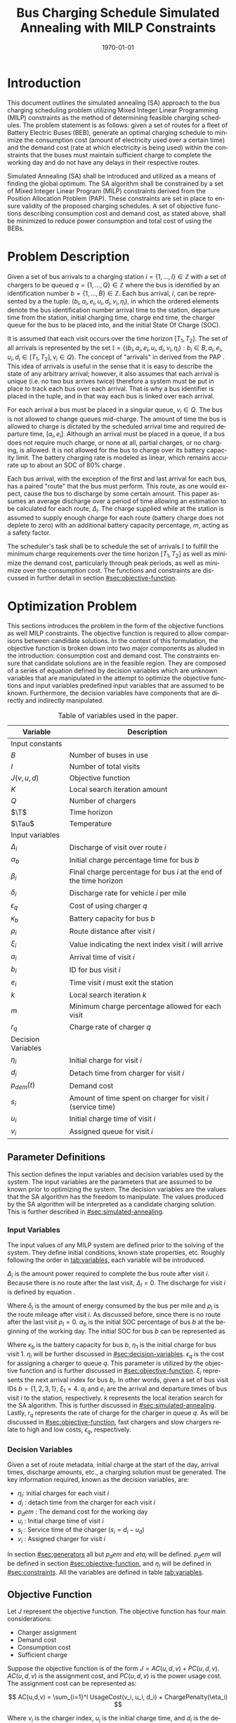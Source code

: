 #+TITLE: Bus Charging Schedule Simulated Annealing with MILP Constraints
#+DATE: \today
#+EMAIL: A01704744@usu.edu
#+LANGUAGE: en

# Document options
#+OPTIONS: tex:t

# LaTex Configuration
#+LATEX_CLASS: article

#+latex_header: \usepackage{lipsum}                         % Dummy filler text
#+latex_header: \usepackage{amsfonts}                       % Cool math fonts
#+latex_header: \setlength\parindent{0pt}                   % No indent for paragraphs

#+latex_header: \newcommand{\T}{\mathcal{T}}                % To make it clear the difference
#+latex_header: \newcommand{\Tau}{T}                        % between Tau and T

# * Abstract
# #+begin_export latex
# \begin{abstract}
# \lipsum[1-2]
# \end{abstract}
# #+end_export

#+begin_export latex
\parskip 3mm                                % Set the vetical space between paragraphs
\let\ref\autoref                            % Redifine `\ref` as `\autoref` because lazy
#+end_export

* Introduction
This document outlines the simulated annealing (SA) approach to the bus charging scheduling problem utilizing Mixed
Integer Linear Programming (MILP) constraints as the method of determining feasible charging schedules. The problem
statement is as follows: given a set of routes for a fleet of Battery Electric Buses (BEB), generate an optimal charging
schedule to minimize the consumption cost (amount of electricity used over a certain time) and the demand cost (rate at
which electricity is being used) within the constraints that the buses must maintain sufficient charge to complete the working
day and do not have any delays in their respective routes.

Simulated Annealing (SA) shall be introduced and utilized as a means of finding the global optimum. The SA algorithm
shall be constrained by a set of Mixed Integer Linear Program (MILP) constraints derived from the Position Allocation
Problem (PAP). These constraints are set in place to ensure validity of the proposed charging schedules. A set of
objective functions describing consumption cost and demand cost, as stated above, shall be minimized to reduce power
consumption and total cost of using the BEBs.

* Problem Description
Given a set of bus arrivals to a charging station $i = \{1,...,I\} \in \mathbb{Z}$ with a set of chargers to be queued $q
= \{1,...,Q\} \in \mathbb{Z}$ where the bus is identified by an identification number $b = \{1,...,B\} \in \mathbb{Z}$. Each
bus arrival, $i$, can be represented by a the tuple: $(b_i, a_i, e_i, u_i, d_i, v_i, \eta_i)$, in which the ordered elements denote
the bus identification number arrival time to the station, departure time from the station, initial charging time,
charge end time, the charger queue for the bus to be placed into, and the initial State Of Charge (SOC).

It is assumed that each visit occurs over the time horizon $[T_1, T_2]$. The set of all arrivals is represented by the set
$\mathbb{I} = \{ (b_i, a_i, e_i, u_i, d_i, v_i, \eta_i): b_i \in B, a_i, e_i, u_i, d_i \in [T_1, T_2], v_i \in Q\}$. The concept of
"arrivals" in derived from the PAP \cite{Qarebagh2019}. This idea of arrivals is useful in the sense that it is easy to describe the state of
any arbitrary arrival; however, it also assumes that each arrival is unique (i.e. no two bus arrives twice) therefore a
system must be put in place to track each bus over each arrival. That is why a bus identifier is placed in the tuple,
and in that way each bus is linked over each arrival.

For each arrival a bus must be placed in a singular queue, $v_i \in Q$. The bus is not allowed to change queues
mid-charge. The amount of time the bus is allowed to charge is dictated by the scheduled arrival time and required
departure time, $[a_i, e_i]$. Although an arrival must be placed in a queue, if a bus does not require much charge, or none
at all, partial charges, or no charging, is allowed. It is not allowed for the bus to charge over its battery capacity
limit. The battery charging rate is modeled as linear, which remains accurate up to about an SOC of 80% charge \cite{Li2016}.

Each bus arrival, with the exception of the first and last arrival for each bus, has a paired "route" that the bus must
perform. This route, as one would expect, cause the bus to discharge by some certain amount. This paper assumes an
average discharge over a period of time allowing an estimation to be calculated for each route, $\Delta_i$. The charge
supplied while at the station is assumed to supply enough charge for each route (battery charge does not deplete to
zero) with an additional battery capacity percentage, $m$, acting as a safety factor.

The scheduler's task shall be to schedule the set of arrivals $\mathbb{I}$ to fulfill the minimum charge requirements
over the time horizon $[T_1, T_2]$ as well as minimize the demand cost, particularly through peak periods, as well as
minimize over the consumption cost. The functions and constraints are discussed in further detail in section [[#sec:objective-function]].

* Optimization Problem
:PROPERTIES:
:CUSTOM_ID: optimization-problem
:END:
This sections introduces the problem in the form of the objective functions as well MILP constraints. The objective
function is required to allow comparisons between candidate solutions. In the context of this formulation, the objective
function is broken down into two major components as alluded in the introduction: consumption cost and demand cost. The
constraints ensure that candidate solutions are in the feasible region. They are composed of a series of equation
defined by decision variables which are unknown variables that are manipulated in the attempt to optimize the objective
functions and input variables predefined input variables that are assumed to be known. Furthermore, the decision
variables have components that are directly and indirectly manipulated.

#+name: tab:variables
#+caption: Table of variables used in the paper.
| *Variable*         | *Description*                                                      |
|--------------------+--------------------------------------------------------------------|
| Input constants    |                                                                    |
| $B$                | Number of buses in use                                             |
| $I$                | Number of total visits                                             |
| $J(v,u,d)$         | Objective function                                                 |
| $K$                | Local search iteration amount                                      |
| $Q$                | Number of chargers                                                 |
| $\T$               | Time horizon                                                       |
| $\Tau$             | Temperature                                                        |
|--------------------+--------------------------------------------------------------------|
| Input variables    |                                                                    |
| $\Delta_i$         | Discharge of visit over route $i$                                  |
| $\alpha_b$         | Initial charge percentage time for bus $b$                         |
| $\beta_i$          | Final charge percentage for bus $i$ at the end of the time horizon |
| $\delta_i$         | Discharge rate for vehicle $i$ per mile                            |
| $\epsilon_q$       | Cost of using charger $q$                                          |
| $\kappa_b$         | Battery capacity for bus $b$                                       |
| $\rho_i$           | Route distance after visit $i$                                     |
| $\xi_i$            | Value indicating the next index visit $i$ will arrive              |
| $a_i$              | Arrival time of visit $i$                                          |
| $b_i$              | ID for bus visit $i$                                               |
| $e_i$              | Time visit $i$ must exit the station                               |
| $k$                | Local search iteration $k$                                         |
| $m$                | Minimum charge percentage allowed for each visit                   |
| $r_q$              | Charge rate of charger $q$                                         |
|--------------------+--------------------------------------------------------------------|
| Decision Variables |                                                                    |
| $\eta_i$           | Initial charge for visit $i$                                       |
| $d_i$              | Detach time from charger for visit $i$                             |
| $p_{dem}(t)$       | Demand cost                                                        |
| $s_i$              | Amount of time spent on charger for visit $i$ (service time)       |
| $u_i$              | Initial charge time of visit $i$                                   |
| $v_i$              | Assigned queue for visit $i$                                       |
|--------------------+--------------------------------------------------------------------|

** Parameter Definitions
This section defines the input variables and decision variables used by the system. The input variables are the
parameters that are assumed to be known prior to optimizing the system. The decision variables are the values that the
SA algorithm has the freedom to manipulate. The values produced by the SA algorithm will be interpreted as a candidate
charging solution. This is further described in [[#sec:simulated-annealing]].

*** Input Variables
The input values of any MILP system are defined prior to the solving of the system. They define initial conditions,
known state properties, etc. Roughly following the order in [[tab:variables]], each variable will be introduced.

$\Delta_i$ is the amount power required to complete the bus route after visit $i$. Because there is no route after the
last visit, $\Delta_I = 0$. The discharge for visit $i$ is defined by equation \ref{eq:discharge}.

#+begin_export latex
\begin{equation}
\label{eq:discharge}
\Delta_i = \delta_i * \rho_i
\end{equation}
#+end_export

Where $\delta_i$ is the amount of energy consumed by the bus per mile and $\rho_i$ is the route mileage after
visit $i$. As discussed before, since there is no route after the last visit $\rho_I = 0$. $\alpha_b$ is the initial
SOC percentage of bus $b$ at the beginning of the working day. The initial SOC for bus $b$ can be represented as

#+begin_export latex
\begin{equation}
\eta_1 = \alpha_b * \kappa_b \text{.}
\end{equation}
#+end_export

Where $\kappa_b$ is the battery capacity for bus $b$, $\eta_1$ is the initial charge for bus visit 1. $\eta_i$ will be
further discussed in [[#sec:decision-variables]]. $\epsilon_q$ is the cost for assigning a charger to queue $q$. This
parameter is utilized by the objective function and is further discussed in [[#sec:objective-function]]. $\xi_i$ represents
the next arrival index for bus $b_i$. In other words, given a set of bus visit IDs $b = \{ 1,2,3,1\}$, $\xi_1 = 4$.
$a_i$ and $e_i$ are the arrival and departure times of bus visit $i$ to the station, respectively. $k$ represents the
local iteration search for the SA algorithm. This is further discussed in [[#sec:simulated-annealing]]. Lastly, $r_q$
represents the rate of charge for the charger in queue $q$. As will be discussed in [[#sec:objective-function]], fast
chargers and slow chargers relate to high and low costs, $\epsilon_q$, respectively.

*** Decision Variables
:PROPERTIES:
:CUSTOM_ID: sec:decision-variables
:END:
Given a set of route metadata, initial charge at the start of the day, arrival times, discharge amounts, etc., a
charging solution must be generated. The key information required, known as the decision variables, are:

- $\eta_i$: initial charges for each visit $i$
- $d_i$ : detach time from the charger for each visit $i$
- $p_dem$ : The demand cost for the working day
- $u_i$ : Initial charge time of visit $i$
- $s_i$ : Service time of the charger ($s_i = d_i - u_d$)
- $v_i$ : Assigned charger for visit $i$

In section [[#sec:generators]] all but $p_dem$ and $eta_i$ will be defined. $p_dem$ will be defined in section
[[#sec:objective-function]], and $\eta_i$ will be defined in [[#sec:constraints]]. All the variables are defined in table
[[tab:variables]].
** Objective Function
:PROPERTIES:
:CUSTOM_ID: sec:objective-function
:END:
Let $J$ represent the objective function. The objective function has four main considerations:

- Charger assignment
- Demand cost
- Consumption cost
- Sufficient charge

Suppose the objective function is of the form $J = AC(u, d, v) + PC(u, d, v)$. $AC(u, d, v)$ is the assignment cost,
and $PC(u, d, v)$ is the power usage cost. The assignment cost can be represented as:

$$
AC(u,d,v) = \sum_{i=1}^I UsageCost(v_i, u_i, d_i) + ChargePenalty(\eta_i)
$$

Where $v_i$ is the charger index, $u_i$ is the initial charge time, and $d_i$ is the detach time for visit $i$.
The function $UsageCost(v,u,d)$ returns the cost of using charger $q$ multiplied by the usage time as shown in
Algorithm [[alg:usage-cost]] and $\eta_i$ is the initial charge for visit $i$. The $ChargePenalty(\eta_i)$ method
exponentially punishes the candidate solution if the initial charge for a specified visit $i$ is not above a given
threshold as described in Algorithm [[alg:charge-penalty]].

#+name: alg:usage-cost
#+begin_export latex
\begin{algorithm}[H]
\label{alg:usage-cost}
\caption{Method describing the calculation for the cost of usage for charger $q$.}
    \TitleOfAlgo{UsageCost}
    \KwIn{Charger assignment, start charge time, end charge time: (v, u, i)}
    \KwOut{Cost of use of charger}

    \Begin
    {
        \Return{$\epsilon_q[v_i](d_i - u_i)$}
    }
\end{algorithm}
#+end_export

#+name: alg:charge-penalty
#+begin_export latex
\begin{algorithm}[H]
\label{alg:charge-penalty}
\caption{Method describing the calculation for the penalty of buses not meeting the required charge threshold.}
    \TitleOfAlgo{ChargePenalty}
    \KwIn{Initial charge for visit $i$: $\eta_i$}
    \KwOut{Penalty}

    \Begin
    {
        penalty $\leftarrow$ 0\;

        \If{$m \kappa_i \geq \eta_{\xi_i}$}
        {
            penalty $\leftarrow\; exp(m - \eta_i)$\;
        }

        \Return{penalty}
    }
\end{algorithm}
#+end_export

Where $m$ is the minimum charge percentage allowed at each visit and
$\kappa_i$ is the battery capacity.

The power cost can begin to be defined with the consumption cost:

$$
PC(u,d,v) = DemandCost(schedule) + \sum_{i=1}^I  ConsumptionCost(v_i, u_i, d_i)
$$

where $ConsumptionCost(v_i, u_i, d_i)$ returns the energy in $KWH$
given the charger index $v_i$ and time spent on the charger $d_i$ as
shown in Algorithm [[alg:consumption-cost]].

#+name: alg:consumption-cost
#+begin_export latex
\begin{algorithm}[H]
\label{alg:consumption-cost}
\caption{Method describing the consumption cost for a single visit}
    \TitleOfAlgo{ConsumptionCost}
    \KwIn{Charger assignment, start charge time, end charge time: (v, u, i)}
    \KwOut{Consumption cost}

    \Begin
    {
        \Return{$r[v_i](d_i - u_i)$}
    }
\end{algorithm}
#+end_export

Peak 15 should also be taken into consideration. Peak 15 is defined as:

$$
p_{15}(t) = 1/15 \int_{t-15}^{t} p(\tau) d\tau
$$

which represents the energy used over the last 15 minutes. Because worst
case must be assumed to always ensure enough power is supplied

$$
p_{max}(t) = \text{max}_{\tau\in [0,t]}p_{15}(\tau)
$$

Which retains the largest $p_{15}$ found. The demand charge is then
determined by

$$
p_{dem}(t) = \text{max}(p_{fix},p_{max}(t))s_r
$$

where $s_r$ is the demand rate. Which, again, retains the largest
$p_{15}$ value with a starting, fixed value of $p_{fix}$. To
calculate this numerically, an integration algorithm is required to
iteratively calculate the $p_{15}(t)$. In turn, $p_{dem}(T)$ can be
defined. This process is defined in Algorithm [[alg:demand-cost]].

#+name: alg:demand-cost
#+begin_export latex
\begin{algorithm}[H]
\label{alg:demand-cost}
\caption{Algorithm to calculate the demand cost.}
    \TitleOfAlgo{DemandCost}
    \KwIn{Candidate solution: (schedule)}
    \KwOut{Demand cost: (p-dem)}

    \SetKwFunction{Integrate}{Integrate}
    \SetKwFunction{Union}{Union}

    \Begin
    {
        p15 $\leftarrow\; \emptyset$\;

        \For{dt $\leftarrow 0$ \KwTo T}
        {
            \Union{p15, \Integrate{schedule,(dt,dt+15)}}
        }

        p-old $\leftarrow$ p-new $\leftarrow$ p-dem $\leftarrow$ p-fix\;

        \ForEach{element p in p15}
        {
            p-old $\leftarrow$ p-new\;
            p-new $\leftarrow$ p\;

            \If{p-new > p-old}
            {
                p-dem $\leftarrow$ p-new\;
                p-old $\leftarrow$ p-new\;
            }
        }

        \Return{p-dem}
    }
\end{algorithm}
#+end_export

From this we can write:

$$
PC(u,d,v) = DemandCost(schedule) + \sum_{i=1}^I ConsumptionCost(v_i, u_i, d_i)
$$

** Constraints
:PROPERTIES:
:CUSTOM_ID: sec:constraints
:END:
Now that a method of calculating the fitness of a schedule has been
established, a method for determining the feasibility of a schedule must
be established. Feasible schedules require

- No overlap in time
- No overlap in space
- Bus receives enough charge
- Bus is not overcharged
- Departs on time

These set of requirements can be summarized by the constraints that
follow:

| ($u_i \geq d_j \text{ or } u_j \geq d_i) \text{ and } v_i = v_j$           | Valid queue position/time                                                       |
| $\Delta_i = \delta_i(a_{\xi_i} - d_i)$                                     | Calculate discharge of bus during route                                         |
| $\eta_{\xi_i} = \eta_i + \text{ConsumptionCost}(v_i, a_i, e_i) - \Delta_i$ | Charge constraint                                                               |
| $\kappa_i \geq \eta_i + \text{ConsumptionCost}(v_i, a_i, e_i)$             | Ensure the bus is not charged over its maximum capacity                         |
| $a_i \leq u_i \leq (T-s_i)$                                                | Arrival time < initial charge time < maximum initial charge time                |
| $d_i \leq e_i$                                                             | Detach time should be less than or equal to departure                           |
| $s_i = d_i - u_i$                                                          | Time spent on charger is equal to the difference of the attach and detach times |

Where the valid queue position/time constraint is as defined in
\cite{tutorials_point} and depicted in [[fig:valid-queue]]. Also
note that the $\eta$ constraints can only be verified /after/ the
schedule has been generated as the initial charge for each visit is
based from the previous charger selection and charge time.

#+name: fig:valid-queue
#+begin_export latex
\begin{figure}
\centering
\begin{subfigure}{\textwidth}
    \centering
    \caption{Valid time position: $u_1 \ngeq d_2$ or $u_2 \geq d_2$ and $v_1 = v_2$}
    \begin{tikzpicture}[scale=2]
        \coordinate (A) at (0,0);
        \coordinate (B) at (2,0);
        \coordinate (C) at (2.5,0);
        \coordinate (D) at (4.5,0);

        \draw[blue] (A) -- (B);
        \draw[red] (C) -- (D);

        \node[circle,fill=blue,radius=0.15,label=above : $u_1$] at (A) {};
        \node[circle,fill=blue,radius=0.15,label=above : $d_1$] at (B) {};
        \node[circle,fill=red,radius=0.15,label=above  : $u_2$] at (C) {};
        \node[circle,fill=red,radius=0.15,label=above  : $d_2$] at (D) {};
    \end{tikzpicture}
\end{subfigure}

\begin{subfigure}{\textwidth}
    \centering
    \caption{Invalid position: $u_1 \ngeq d_2$ or $u_2 \ngeq d_1$ and $v_1 = v_2$}
    \begin{tikzpicture}[scale=2]
        \coordinate (A) at (0,0);
        \coordinate (B) at (3.5,0);
        \coordinate (C) at (1.5,0);
        \coordinate (D) at (4.5,0);

        \draw[blue] (A) -- (B);
        \draw[red] (C) -- (D);

        \node[circle,fill=blue,radius=0.15,label=above : $u_1$] at (A) {};
        \node[circle,fill=blue,radius=0.15,label=above : $d_1$] at (B) {};
        \node[circle,fill=red,radius=0.15,label=above  : $u_2$] at (C) {};
        \node[circle,fill=red,radius=0.15,label=above  : $d_2$] at (D) {};
    \end{tikzpicture}
\end{subfigure}

\begin{subfigure}{\textwidth}
    \centering
    \caption{Invalid position: $u_1 \ngeq d_2$ or $u_2 \ngeq d_1$ and $v_1 = v_2$}
    \begin{tikzpicture}[scale=2]
        \coordinate (A) at (0,0);
        \coordinate (B) at (4.5,0);
        \coordinate (C) at (1.0,0);
        \coordinate (D) at (3.0,0);

        \draw[blue] (A) -- (B);
        \draw[red] (C) -- (D);

        \node[circle,fill=blue,radius=0.15,label=above : $u_1$] at (A) {};
        \node[circle,fill=blue,radius=0.15,label=above : $d_1$] at (B) {};
        \node[circle,fill=red,radius=0.15,label=above  : $u_2$] at (C) {};
        \node[circle,fill=red,radius=0.15,label=above  : $d_2$] at (D) {};
    \end{tikzpicture}
\end{subfigure}

\caption{Set of possible collisions between two buses in the same queue.}
\label{fig:valid-queue}
\end{figure}
#+end_export

* Simulated Annealing
:PROPERTIES:
:CUSTOM_ID: sec:simulated-annealing
:END:
SA is a local search (exploitation oriented) single-solution based (as compared to population based) metaheuristic
approach in which its main advantage is simply \cite{Gendreau2018-pw}. This model is named after its analogised process
where a crystalline solid is heated then allowed to cool very slowly until it achieves its most regular possible crystal
lattice configuration \cite{Henderson}. There are five key components to SA:

- Initial Temperature
- Cooling schedule (temperature function)
- Generation mechanism
- Acceptance criteria
- Local search iteration count (temperature change counter)

The initial temperature and cooling schedule are used to regulate the speed at which the solution attempts to converge
to the best known solution. When the temperature is high, SA encourages exploration. As it cools down (in accordance to
the cooling schedule), it begins to encourage local exploitation of the solution \cite{Rutenbar_1989; @Henderson}.

** Cooling Equation (Experimental)
:PROPERTIES:
:CUSTOM_ID: cooling-equation-experimental
:END:
There are three basic types of cooling equations as shown in [[fig:cool]]. A linear cooling schedule is defined by

$$
\Tau[n] = \Tau[n-1] -\Delta_0
$$

with $\Tau[0] = \Tau_0$ and $\Delta_0 = 1/2\; C^\circ$ in [[fig:cool]]. A geometric cooling schedule is mostly used
in practice \cite{Keller_2019}. It is defined by

$$
\Tau[n] = \alpha \Tau[n-1]
$$

where $\alpha = 0.995$ in [[fig:cool]]. An Exponential cooling schedule is defined by the difference equation is
define as

$$
\Tau[n] = e^{\beta}\Tau[n-1]
$$

where $\beta = 0.01$ in [[fig:cool]]. The initial temperature, $T_0$, in the case of [[fig:cool]], is
set to $500^\circ\; C$ and each schedule's final temperature is $1\; C^\circ$.

#+name: fig:cool
#+caption: Cooling equations \label{fig:cool}
[[file:uml/cool-func.jpg]]

** Acceptance Criteria
:PROPERTIES:
:CUSTOM_ID: sec:acceptance
:END:
Acceptance criteria describes the method to accept or reject a given candidate solution. In SA, if a new candidate
solution is more fit than the currently stored solution it is always accepted as the new solution. However, within SA,
worse candidate solutions may be accepted as the new solution. The probability of accepting the candidate solution is
described by the function $\exp(\frac{J(new-sol) - J(old-sol)}{\Tau})$ where $J()$ is the objective functions
described in [[#sec:objective-function]].

** Generation Mechanisms
:PROPERTIES:
:CUSTOM_ID: sec:generators
:END:
Generation mechanisms in SA are used to generate random solutions to propose to the optimizer. For the case of the bus
generation, five generation mechanism shall be used:

- New visit
- Slide visit
- New charger
- Remove
- New window

These generator mechanisms will in turn be utilized by three wrapper functions. One of them being to generate a set of
bus route data and the other two used to generate candidate solutions to the bus routes. These routines are defined as
follows:

- Route generation, [[fig:route]], which utilizes route metadata
  as shown [[fig:routeyaml]]
- Schedule generation, [[fig:schedule]]
- Tweak schedule, [[fig:tweak]]

*** Generators
:PROPERTIES:
:CUSTOM_ID: generators
:END:
This section describes and outlines the algorithm pool for the different generator types that are utilized in the
wrapper functions. Note that to satisfy constraints, $B$ extra dummy chargers with a power of $0\; KW$ will be added
to the array of valid chargers. When a bus is not to be placed on a charger, it will be placed in the queue $v_i \in
\{Q,...,Q+b\}$. Where $Q$ is the total amount of chargers and $b$ is the bus id.

**** New visit
:PROPERTIES:
:CUSTOM_ID: new-visit
:END:
The new visit generator describes the process of moving bus $b$ from the idle queue, $v_i \in \{Q,..,Q+b\}$ to a
valid charging queue, $v_i \in \{0,..,Q\}$. A list of tuples describing valid time, $u_i$ and $d_i$, for each
charger will be listed and randomly selected using a uniform distribution. The algorithm is defined in Algorithm
[[alg:new-visit]].

#+name: alg:new-visit
#+begin_export latex
\begin{algorithm}[H]
\label{alg:new-visit}
\caption{New visit algorithm}
    \TitleOfAlgo{New Visit}
    \KwIn{Visit index, route data, Charger data: ($i$, route-data, charger-data)}
    \KwOut{Tuple of queue and valid time region: $(v,u,d)$}

    \SetKwFunction{Union}{Union}
    \SetKwFunction{findFreeTime}{findFreeTime}

    \Begin
    {
        $a$          $\leftarrow$ route-data[$i$].$a$\;
        $e$          $\leftarrow$ route-data[$i$].$e$\;
        valid-visit  $\leftarrow \emptyset$      \;

        \For{q $\leftarrow 0$ \KwTo Q}
        {
                \For{free-region $ \leftarrow $ \KwTo charger-data[$q$]}
                {
                        \Union{valid-visit, ($q$,\findFreeTime{free-region, ($a$,$e$)})}\;
                }
        }

        \Return{$\mathbb{U}_{[valid-visit[0],valid-visit[length(valid-visit)-1]]}$}
    }
\end{algorithm}
#+end_export

Where $\mathbb{U}_[a,b]$ is the continuous uniform distribution of $a$ and $b$, =route-data= is the data generated
in =RouteGeneration= (described in [[#sec:route-gen]]), and =charger-data= are the time intervals allocated to
buses. The algorithm to find free time is defined in Algorithm [[alg:find-free-time]]. The cases are depicted in
[[fig:find-free]].

#+name: fig:find-free
#+begin_export latex
\begin{figure}
\centering
\begin{subfigure}{\textwidth}
    \centering
    \caption{Valid position: $a_1 \leq u_1 \leq d_1 \leq e_1$}
    \begin{tikzpicture}[scale=2]
        \coordinate (A) at (0,0);
        \coordinate (B) at (1.5,0);
        \coordinate (C) at (2.0,0);
        \coordinate (D) at (3.5,0);
        \coordinate (E) at (4.0,0);
        \coordinate (F) at (5.5,0);

        \draw[blue] (A) -- (B);
        \draw[red]  (C) -- (D);
        \draw[blue] (E) -- (F);

        \node[circle,fill=blue,radius=0.15]                     at (A) {};
        \node[circle,fill=blue,radius=0.15,label=above : $L$]   at (B) {};
        \node[circle,fill=red,radius=0.15,label=above  : $a_1$] at (C) {};
        \node[circle,fill=red,radius=0.15,label=above  : $e_1$] at (D) {};
        \node[circle,fill=blue,radius=0.15,label=above : $U$]   at (E) {};
        \node[circle,fill=blue,radius=0.15]                     at (F) {};
    \end{tikzpicture}
\end{subfigure}

\par\bigskip

\begin{subfigure}{\textwidth}
    \centering
    \caption{Valid position: $L \leq u_1 \leq d_1 \leq e_1$}
    \begin{tikzpicture}[scale=2]
        \coordinate (A) at (0,0);
        \coordinate (B) at (2.5,0);
        \coordinate (C) at (2.0,0);
        \coordinate (D) at (3.5,0);
        \coordinate (E) at (4.0,0);
        \coordinate (F) at (5.5,0);

        \draw[blue] (A) -- (B);
        \draw[red]  (C) -- (D);
        \draw[blue] (E) -- (F);

        \node[circle,fill=blue,radius=0.15]                     at (A) {};
        \node[circle,fill=blue,radius=0.15,label=above : $L$]   at (B) {};
        \node[circle,fill=red,radius=0.15,label=above  : $a_1$] at (C) {};
        \node[circle,fill=red,radius=0.15,label=above  : $e_1$] at (D) {};
        \node[circle,fill=blue,radius=0.15,label=above : $U$]   at (E) {};
        \node[circle,fill=blue,radius=0.15]                     at (F) {};
    \end{tikzpicture}
\end{subfigure}

\par\bigskip

\begin{subfigure}{\textwidth}
    \centering
    \caption{Valid position: $a_1 \leq u_1 \leq d_1 \leq U$}
    \begin{tikzpicture}[scale=2]
        \coordinate (A) at (0,0);
        \coordinate (B) at (1.5,0);
        \coordinate (C) at (2.0,0);
        \coordinate (D) at (3.5,0);
        \coordinate (E) at (3.0,0);
        \coordinate (F) at (5.5,0);

        \draw[blue] (A) -- (B);
        \draw[red]  (C) -- (D);
        \draw[blue] (E) -- (F);

        \node[circle,fill=blue,radius=0.15]                     at (A) {};
        \node[circle,fill=blue,radius=0.15,label=above : $L$]   at (B) {};
        \node[circle,fill=red,radius=0.15,label=above  : $a_1$] at (C) {};
        \node[circle,fill=red,radius=0.15,label=above  : $e_1$] at (D) {};
        \node[circle,fill=blue,radius=0.15,label=above : $U$]   at (E) {};
        \node[circle,fill=blue,radius=0.15]                     at (F) {};
    \end{tikzpicture}
\end{subfigure}

\par\bigskip

\begin{subfigure}{\textwidth}
    \centering
    \caption{Valid position: $a_1 \leq u_1 \leq d_1 \leq L$ or $U \leq u_1 \leq d_1 \leq e_1$}
    \begin{tikzpicture}[scale=2]
        \coordinate (A) at (1.5,0);
        \coordinate (B) at (3.5,0);
        \coordinate (C) at (0.0,0);
        \coordinate (D) at (5.5,0);

        \draw[blue] (A) -- (B);
        \draw[red]  (C) -- (D);

        \node[circle,fill=blue,radius=0.15,label=above : $L$]   at (A) {};
        \node[circle,fill=blue,radius=0.15,label=above : $U$]   at (B) {};
        \node[circle,fill=red,radius=0.15,label=above  : $a_1$] at (C) {};
        \node[circle,fill=red,radius=0.15,label=above  : $e_1$] at (D) {};
    \end{tikzpicture}
\end{subfigure}

\par\bigskip

\begin{subfigure}{\textwidth}
    \centering
    \caption{Invalid position}
    \begin{tikzpicture}[scale=2]
        \coordinate (A) at (0.0,0);
        \coordinate (B) at (5.5,0);
        \coordinate (C) at (1.5,0);
        \coordinate (D) at (3.5,0);

        \draw[blue] (A) -- (B);
        \draw[red]  (C) -- (D);

        \node[circle,fill=blue,radius=0.15,label=above : $L$]   at (A) {};
        \node[circle,fill=blue,radius=0.15,label=above : $U$]   at (B) {};
        \node[circle,fill=red,radius=0.15,label=above  : $u_1$] at (C) {};
        \node[circle,fill=red,radius=0.15,label=above  : $d_1$] at (D) {};
    \end{tikzpicture}
\end{subfigure}

\caption{Outlines the different cases that requested time and charger allocated time can overlap}
\label{fig:find-free}
\end{figure}
#+end_export

#+name: alg:find-free-time
#+begin_export latex
\begin{algorithm}[H]
\label{alg:find-free-time}
\caption{Find free time algorithm searches and returns the available time frames}
    \TitleOfAlgo{Find Free Time}
    \KwIn{Lower and upper bound of available time and arrival and departure time for bus: $(L,U,a,e)$}
    \KwOut{Tuple of initial and final charge times: $(u,d)$}

    \Begin
    {
        \If{$L \leq a$ and $U \geq e$}{
                u $\leftarrow$ $\mathbb{U}_{[a,e]}$\;
                d $\leftarrow$ $\mathbb{U}_{[u,e]}$\;
        }
        \ElseIf{$L > a$ and $U \geq e$}{
                u $\leftarrow$ $\mathbb{U}_{[L,e]}$\;
                d $\leftarrow$ $\mathbb{U}_{[u,e]}$\;
        }
        \ElseIf{$L \leq a$ and $U < e$}{
                u $\leftarrow$ $\mathbb{U}_{[a,U]}$\;
                d $\leftarrow$ $\mathbb{U}_{[u,U]}$\;
        }
        \Else($L > a$ and $U < e$){
                u $\leftarrow$ $\emptyset$\;
                d $\leftarrow$ $\mathbb{U}_{[u,U]}$\;
        }

        \Return{(u,d)}
    }
\end{algorithm}
#+end_export

**** Slide visit
:PROPERTIES:
:CUSTOM_ID: slide-visit
:END:
Slide visit is used for buses that have already been scheduled. Because $a_i \leq u_i \leq d_i \leq e_i$ (arrival time
is less than initial charge time which is less than the detatch time which is less than the time the bus exists the
station), there may be some room to move $u_i$ and $d_i$ within the window $[a_i, e_i]$. Two new values, $u_i$
and $d_i$ are are selected with a uniform distribution to satisfy $a_i \leq u_i \leq d_i \leq e_i$.

#+name: alg:slide-visit
#+begin_export latex
\begin{algorithm}[H]
\label{alg:slide-visit}
\caption{Slide Visit Algorithm}
    \TitleOfAlgo{Slide Visit}
    \KwIn{Visit index, route data, Charger data: ($i$, route-data, charger-data)}
    \KwOut{Tuple of queue, valid time region: $(v,u,d)$}

    \Begin
    {
        $a \leftarrow$ route-data[$i$].$a$\;
        $e \leftarrow$ route-data[$i$].$e$\;
        $u \leftarrow$ $\mathbb{U}_{[a,e]}$\;
        $d \leftarrow$ $\mathbb{U}_{[u,e]}$\;

        \Return{(v,d)}
    }
\end{algorithm}
#+end_export

**** New charger
:PROPERTIES:
:CUSTOM_ID: new-charger
:END:
Similar to new visit, this generator moves a bus from one queue to another; however, the new charger generator moves a
bus from one charger queue to another, $v_i \in \{0,..,Q\}$. A new charger will be selected at random with a uniform
distribution.

#+name: alg:new-charger
#+begin_export latex
\begin{algorithm}[H]
\label{alg:new-charger}
\caption{New Charger Algorithm}
    \TitleOfAlgo{New Charger}
    \KwIn{Visit index, route data, Charger data: ($i$, route-data, charger-data)}
    \KwOut{Tuple of queue, valid time region: $(v,u,d)$}

    \Begin
    {
       $a \leftarrow$ route-data[$i$].$a$\;
       $e \leftarrow$ route-data[$i$].$e$\;
       $v \leftarrow$ route-data[$i$].$v$\;
       valid-visit  $\leftarrow \emptyset$\;

       \For{$q\; \leftarrow 0$ \KwTo $Q$ and $q \neq v$}
       {
               \For{free-region $\leftarrow$ \KwTo q.free}
               {
                       \Union{valid-visit, \findFreeTime{free-region, (a,e)}}\;
               }
       }

       \Return{$\mathbb{U}_{[valid-visit[0],valid-visit[length(valid-visit)-1]]}$}
    }
\end{algorithm}
#+end_export

**** Remove
:PROPERTIES:
:CUSTOM_ID: sec:remove
:END:
The remove generator simply removes a bus from a charger queue and places it in its idle queue, \(v_i \in
\{Q,...,Q+B\}\).

#+name:alg:remove
#+begin_export latex
\begin{algorithm}[H]
\label{alg:remove}
\caption{Remove algorithm}
    \TitleOfAlgo{New Visit}
    \KwIn{Visit index, route data, Charger data: ($i$, route-data, charger-data)}
    \KwOut{Tuple of queue, time region: $(v,u,d)$}

    \Begin
    {

       $v \leftarrow Q+b$                \;
       $u \leftarrow$ route-data[$i$].$u$\;
       $d \leftarrow$ route-data[$i$].$d$\;

       \Return{$(v,u,d)$}
    }
\end{algorithm}
#+end_export

**** New window
:PROPERTIES:
:CUSTOM_ID: sec:new-visit
:END:
New window is a combination of the remove and then new visit generators
([[#sec:remove]] and [[#sec:new-visit]]).

#+name: alg:new-window
#+begin_export latex
\begin{algorithm}[H]
\label{alg:new-window}
\caption{New window algorithm}
    \TitleOfAlgo{New Window}
    \KwIn{Visit index, route data, Charger data: ($i$, route-data, charger-data)}
    \KwOut{Tuple of queue, valid time region: $(v,u,d)$}

    \Begin
    {
        \SetKwFunction{NewVisit}{NewVisit}
        \SetKwFunction{Remove}{Remove}

         $v \leftarrow$ route-data[$i$].$v$\;
         $u \leftarrow$ route-data[$i$].$u$\;
         $d \leftarrow$ route-data[$i$].$d$\;
        $(v,u,d)$ = \Remove{$v,u,d$}\;
        $(v,u,d)$ = \NewVisit{$v,u,d$}\;

        \Return{$(v,u,d)$}
    }
\end{algorithm}
#+end_export

*** Generator Wrappers
:PROPERTIES:
:CUSTOM_ID: generator-wrappers
:END:
This section covers the algorithms utilized to select and execute
different generation processes for the SA process.

**** Route Generation
:PROPERTIES:
:CUSTOM_ID: sec:route-gen
:END:
The objective of route generation is to create a set of metadata about
bus routes given the information in [[fig:routeyaml]].
Specifically, the objective is to generate $I$ routes for $B$ buses.
Each visit will have

- Initial charge (for first visit only)
- Arrival time
- Departure time
- Final charge (for finial visit only)

This is created by following the "GenerateSchedule" state in the state
diagram found in [[fig:route]]. In essence the logic is as
follows: Generate $B$ random numbers that add up to $I$ visits (with
a minimum amount of visits set for each bus). For each bus and for each
visit, set a departure time that is between the range [min_rest,
max_rest] ([[fig:routeyaml]]), set the next arrival time to be
$j \cdot \frac{T}{\text{number-of-bus-visits}}$ where $j$ is the
$j^{th}$ visit for bus $b$. Finally, calculate the amount of
discharge from previous arrival to the departure time.

#+name: alg:route-generation
#+begin_export latex
\begin{algorithm}[H]
\label{alg:route-generation}
\caption{Route generation algorithm}
    \TitleOfAlgo{RouteGeneration}
    \KwIn{Route YAML metadata path: (path)}
    \KwOut{Array of route events: (route-data)}

    \SetKwFunction{Union}{Union}
    \SetKwFunction{NumBusVisits}{NumBusVisits}
    \SetKwFunction{DepartureTime}{DepartureTime}
    \SetKwFunction{ArrivalTimeNew}{ArrivalTimeNew}
    \SetKwFunction{Discharge}{Discharge}
    \SetKwFunction{SortByArrival}{SortByArrival}
    \SetKwFunction{Feasible}{Feasible}

    \Begin
    {
        \While{!schedule-created}
        {
            arrival-new $\leftarrow$ 0.0\;
            arrival-old $\leftarrow$ 0.0\;
            departure-time $\leftarrow$ 0.0\;
            num-visit $\leftarrow$ \NumBusVisits{B}\;
            schedule-created $\leftarrow$ false\;

            \For{$b \in B$}
            {
                \For{$n \in num-visit[b]$}
                {
                    arrival-old $\leftarrow$ arrival-new\;

                    \If{$j = num-visit[b]$}{final-visit = true\;}
                    \Else{final-visit = false\;}

                    departure-time $\leftarrow$ \DepartureTime{arrival-old, final-visit}\;
                    arrival-new $\leftarrow$ current-visit*$\frac{T}{total-visit-count}$\;
                    discharge $\leftarrow$ discharge-rate*(next-arrival-depart-time)    \;
                    \Union{route-data, (arrival-old, departure-time, discharge)}\;
                }
            }

            schedule-created $\leftarrow$ \Feasible{route-data}\;
            \SortByArrival{route-data}\;
        }

    }
\end{algorithm}
#+end_export

#+name: alg:departure-time
#+begin_export latex
\begin{algorithm}[H]
\label{alg:departure-time}
\caption{Departure time algorithm}
    \TitleOfAlgo{DepartureTime}
    \KwIn{Previous arrival and final visit flag: (arrival-old and final-visit)}
    \KwOut{Next departure time: (depart)}

    \Begin
    {
        \If{final-visit}
        {
            depart $\leftarrow$ T\;
        }
        \Else
        {
            depart $\leftarrow$ arrival-old + $\mathbb{U}_{[min-rest,max-rest]}$\;
        }

        \Return{depart}
    }
\end{algorithm}
#+end_export

Where =discharge-rate= is read from YAML data shown in
[[fig:routeyaml]], the =Feasible= method is used to determine if
the generated schedule is valid (conditions covered in
[[#sec:constraints]]).

**** Schedule Generation
:PROPERTIES:
:CUSTOM_ID: schedule-generation
:END:
The objective of this generator is to generate a candidate solution to
the given schedule. To generate a candidate solution the generator is
given the route schedule data that was previous generated. A bus is
picked at random, $b \in B$, then a random route is picked for bus
$b$. The new arrival generator is then utilized. This process is
repeated for each visit. The state diagram is depicted in the state
digram in [[fig:schedule]] and outlined in Algorithm
[[alg:schedule-generation]].

#+name: alg:schedule-generation
#+begin_export latex
\begin{algorithm}[H]
\label{alg:schedule-generation}
\caption{Schedule generation algorithm}
    \TitleOfAlgo{ScheduleGeneration}
    \KwIn{Route data: (route-data)}
    \KwOut{Candidate charging schedule: (schedule)}

    \SetKwFunction{Union}{Union}
    \SetKwFunction{NewVisit}{NewVisit}

    \Begin
    {
        schedule $\leftarrow\; \emptyset$\;
        \For {i in I}
        {
            bus $\leftarrow\; \mathbb{U}_{[0,B]}$\;
            visit $\leftarrow\; \mathbb{U}_{[0,total-visit-count]}$\;
            \Union{schedule,\NewVisit{(visit.a, visit.e)}}\;
        }
            \Return{schedule}
    }
\end{algorithm}
#+end_export

**** Tweak Schedule
:PROPERTIES:
:CUSTOM_ID: tweak-schedule
:END:
As described in SA, local searches are also employed to try and exploit a given solution
\cite{radosavljevic2018metaheuristic}. The method that will be employed to exploit the given solution is as follows:
pick a bus, pick a visit, pick a generator. This state diagram is depicted in [[fig:tweak]] and outlined in Algorithm
[[alg:tweak-schedule]].

#+name: alg:tweak-schedule
#+begin_export latex
\begin{algorithm}[H]
\label{alg:tweak-schedule}
\caption{Tweak schedule algorithm}
    \TitleOfAlgo{TweakSchedule}
    \KwIn{Schedule candidate solution: (schedule)}
    \KwOut{Perturbed schedule: (schedule)}

    \SetKwFunction{GeneratorCallback}{GeneratorCallback}

    \Begin
    {
        \For {i in I}
        {
            bus $\leftarrow\; \mathbb{U}_{[0,B]}$\;
            visit $\leftarrow\; \mathbb{U}_{[0,total-visit-count]}$\;
            generator $\leftarrow\; \mathbb{U}_{[0,generator-count]}$\;
            schedule $\leftarrow$ \GeneratorCallback[generator]{(i, route-data, charger-data)}\;
        }

        \Return{schedule}
    }
\end{algorithm}
#+end_export

* Optimization Algorithm
:PROPERTIES:
:CUSTOM_ID: optimization-algorithm
:END:
This final section combines the generation algorithms and the
optimization problem into a single algorithm. The objective is to
outline the SA process from start to finish. Algorithm
[[alg:route-generation]] generates a set of bus routes utilizing
the route metadata in [[fig:routeyaml]]. The initial temperature
and cooling schedule will be selected and passed into the SA
optimization algorithm. A new candidate solution will be generated. For
each step in the cooling schedule will have $K$ iterations to attempt
to find a local maxima. Each perturbation to the system is then compared
to the current candidate solution. If the new candidate solution is
better it is kept; however, if the candidate solution is worse, the
solution may still be kept with a probability
$\exp(\text{del-sol}/\Tau)$ as described in [[#sec:acceptance]].
This process is summarized in Algorithm [[alg:sa-pap]].

#+name: alg:sa-pap
#+begin_export latex
\begin{algorithm}[H]
\label{alg:sa-pap}
\caption{Simulated annealing approach to the position allocation problem}
    \TitleOfAlgo{SA PAP}
    \KwIn{Bus route metadata: (file-path)}
    \KwOut{Optimal charging schedule: (schedule)}

    \SetKwFunction{InitTemp}{InitTemp}
    \SetKwFunction{GetCoolSchedule}{GetCoolSchedule}
    \SetKwFunction{LoadYaml}{LoadYaml}
    \SetKwFunction{RouteGeneration}{RouteGeneration}
    \SetKwFunction{J}{J}
    \SetKwFunction{ScheduleGeneration}{ScheduleGeneration}
    \SetKwFunction{TweakSchedule}{TweakSchedule}

    \Begin
    {
        $\Tau_0\; \leftarrow$ \InitTemp{}\;
        $\Tau_{schedule}\; \leftarrow$ \GetCoolSchedule{}\;

        route-metadata $\leftarrow$ \LoadYaml{file-path}\;
        routes $\leftarrow$ \RouteGeneration{route-metadata}\;

        best-solution $\leftarrow v \in$ \ScheduleGeneration{routes}\;

        \ForEach{$\Tau \in \Tau_{schedule}(\Tau_0)$}
        {
            candidate-solution $\leftarrow$ \ScheduleGeneration{routes}\;

            \ForEach{$k \in K$}
            {
                del-sol $\leftarrow$ \J{candidate-solution} - \J{best-solution}\;

                \If{del-sol $\leq$ 0}
                {
                   best-solution $\leftarrow$ candidate-solution\;
                }
                \ElseIf{del-sol $\geq$ 0}
                {
                    best-solution $\leftarrow$ candidate-solution with probability $\exp$(del-sol$\tau_k$)\;
                }

                schedule $\leftarrow$ \TweakSchedule{schedule}\;
            }
        }
    }
\end{algorithm}
#+end_export

\bibliographystyle{plain}
\bibliography{main}

#+name: fig:route
#+caption: Route generation state diagram
#+ATTR_ORG: :width 200
#+ATTR_LATEX: :width 0.5\textwidth
[[file:uml/route_generation.png]]

#+name: fig:routeyaml
#+caption: Route YAML file with example data
#+ATTR_ORG: :width 200
#+ATTR_LATEX: :width 0.5\textwidth
[[file:uml/route_yaml.png]]

#+name: fig:schedule
#+caption: Charge solution state diagram
#+ATTR_ORG: :width 200
#+ATTR_LATEX: :width 0.5\textwidth
[[file:uml/charge_solution.png]]

#+name: fig:tweak
#+caption: Solution tweak state diagram
#+ATTR_ORG: :width 200
#+ATTR_LATEX: :width 0.2\textwidth
[[file:uml/charge_tweak.png]]
